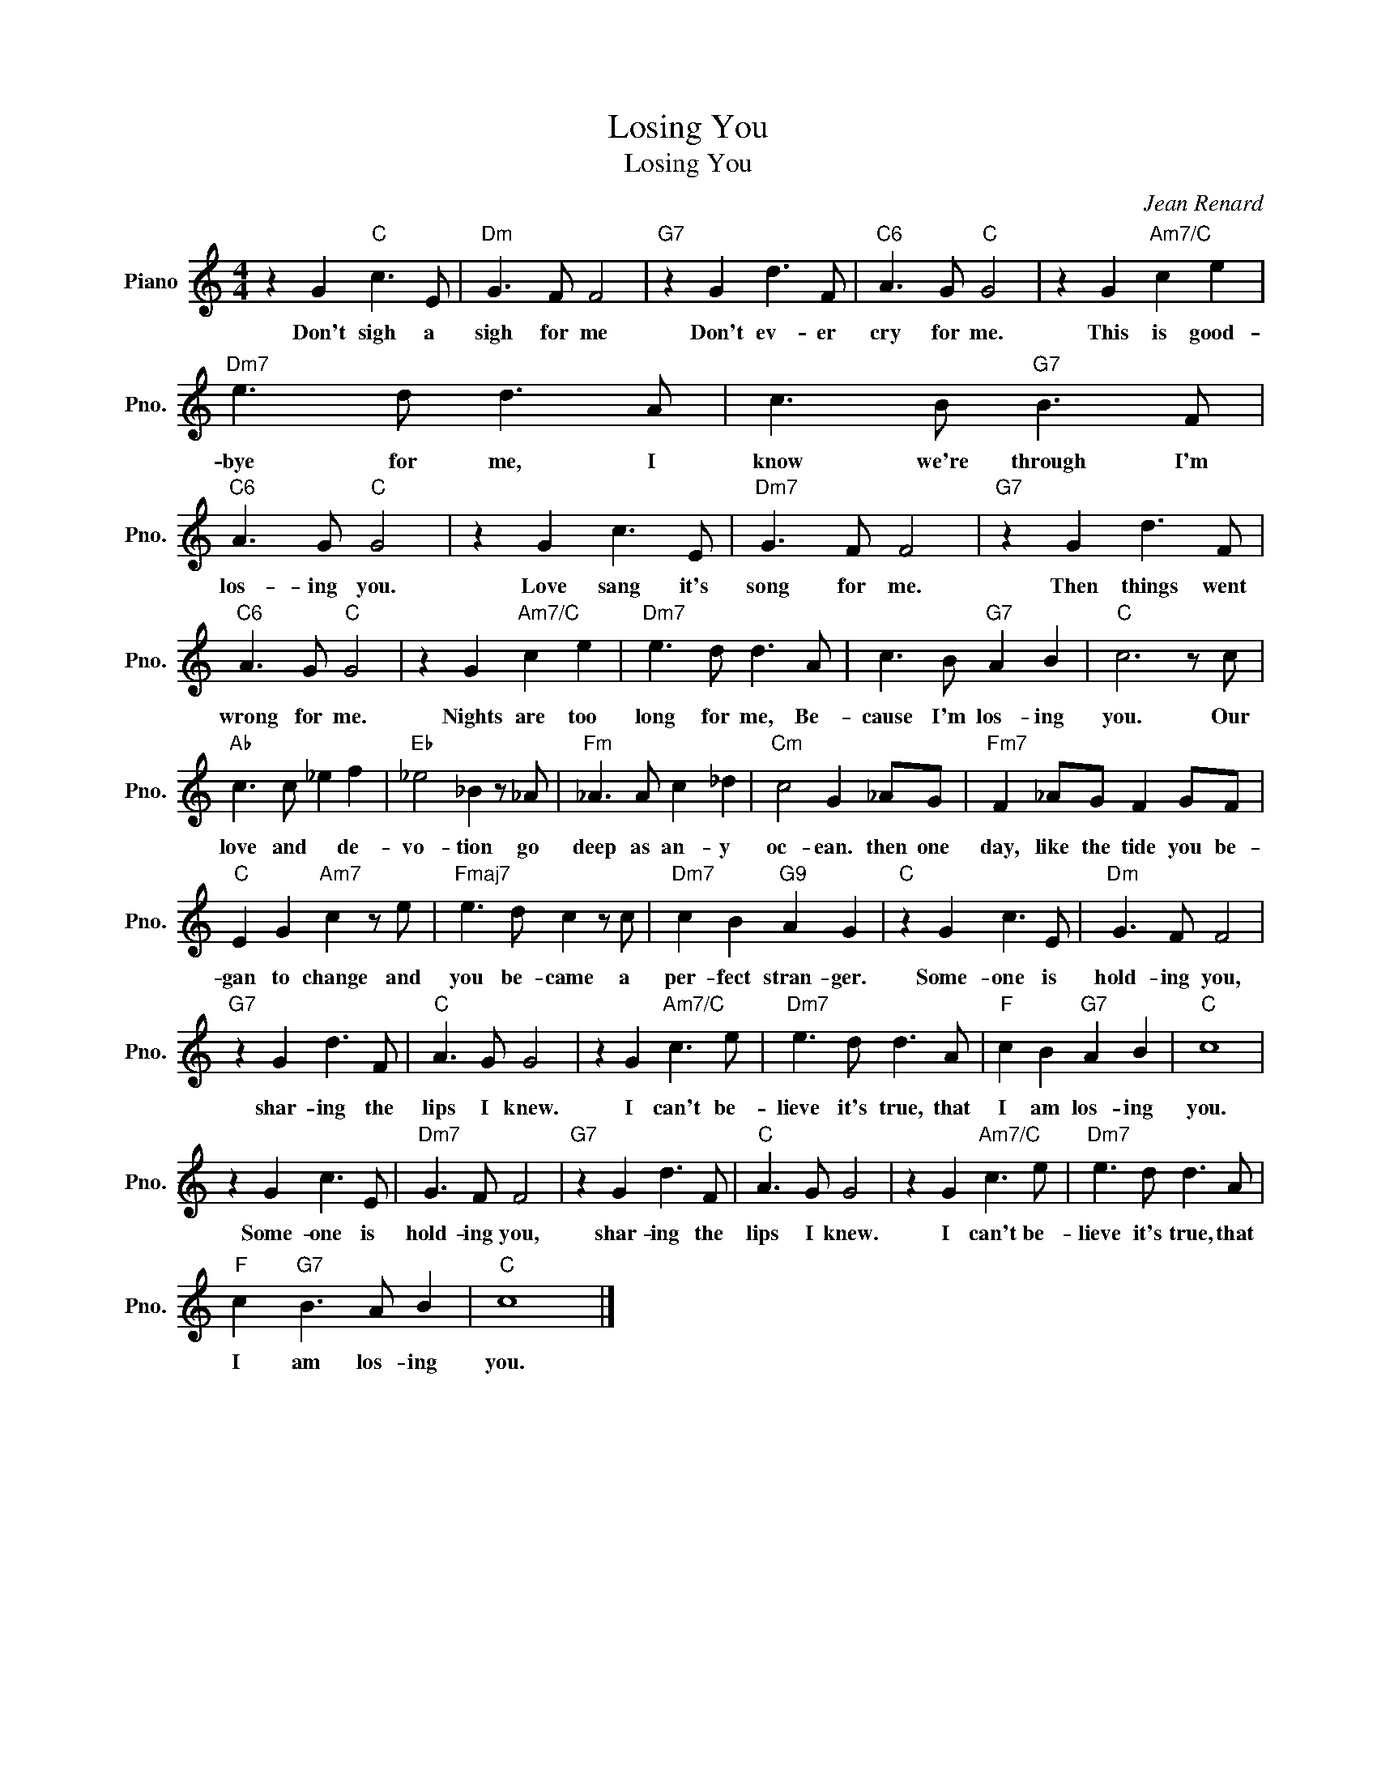 X:1
T:Losing You
T:Losing You
C:Jean Renard
Z:All Rights Reserved
L:1/8
M:4/4
K:C
V:1 treble nm="Piano" snm="Pno."
%%MIDI program 0
%%MIDI control 7 100
%%MIDI control 10 64
V:1
 z2 G2"C" c3 E |"Dm" G3 F F4 |"G7" z2 G2 d3 F |"C6" A3 G"C" G4 | z2 G2"Am7/C" c2 e2 | %5
w: Don't sigh a|sigh for me|Don't ev- er|cry for me.|This is good-|
"Dm7" e3 d d3 A | c3 B"G7" B3 F |"C6" A3 G"C" G4 | z2 G2 c3 E |"Dm7" G3 F F4 |"G7" z2 G2 d3 F | %11
w: bye for me, I|know we're through I'm|los- ing you.|Love sang it's|song for me.|Then things went|
"C6" A3 G"C" G4 | z2 G2"Am7/C" c2 e2 |"Dm7" e3 d d3 A | c3 B"G7" A2 B2 |"C" c6 z c | %16
w: wrong for me.|Nights are too|long for me, Be-|cause I'm los- ing|you. Our|
"Ab" c3 c _e2 f2 |"Eb" _e4 _B2 z _A |"Fm" _A3 A c2 _d2 |"Cm" c4 G2 _AG |"Fm7" F2 _AG F2 GF | %21
w: love and * de-|vo- tion go|deep as an- y|oc- ean. then one|day, like the tide you be-|
"C" E2 G2"Am7" c2 z e |"Fmaj7" e3 d c2 z c |"Dm7" c2 B2"G9" A2 G2 |"C" z2 G2 c3 E |"Dm" G3 F F4 | %26
w: gan to change and|you be- came a|per- fect stran- ger.|Some- one is|hold- ing you,|
"G7" z2 G2 d3 F |"C" A3 G G4 | z2 G2"Am7/C" c3 e |"Dm7" e3 d d3 A |"F" c2 B2"G7" A2 B2 |"C" c8 | %32
w: shar- ing the|lips I knew.|I can't be-|lieve it's true, that|I am los- ing|you.|
 z2 G2 c3 E |"Dm7" G3 F F4 |"G7" z2 G2 d3 F |"C" A3 G G4 | z2 G2"Am7/C" c3 e |"Dm7" e3 d d3 A | %38
w: Some- one is|hold- ing you,|shar- ing the|lips I knew.|I can't be-|lieve it's true, that|
"F" c2"G7" B3 A B2 |"C" c8 |] %40
w: I am los- ing|you.|

